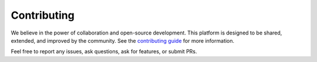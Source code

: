 Contributing
============

We believe in the power of collaboration and open-source development. This platform is designed to be shared, extended, and improved by the community. See the `contributing guide <https://github.com/MbodiAI/mbodied-agents/blob/main/CONTRIBUTING.md>`_ for more information.

Feel free to report any issues, ask questions, ask for features, or submit PRs.